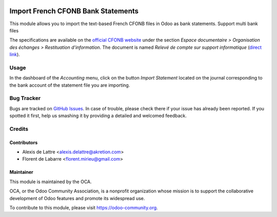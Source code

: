 .. image:: https://img.shields.io/badge/licence-AGPL--3-blue.svg
   :target: http://www.gnu.org/licenses/agpl-3.0-standalone.html
   :alt: License: AGPL-3

===================================
Import French CFONB Bank Statements
===================================

This module allows you to import the text-based French
CFONB files in Odoo as bank statements.
Support multi bank files

The specifications are available on the `official CFONB website <http://www.cfonb.org>`_ under the section *Espace documentaire > Organisation des échanges > Restituation d'information*. The document is named *Relevé de compte sur support informatique* (`direct link <http://www.cfonb.org/fichiers/20130612113947_7_4_Releve_de_Compte_sur_support_informatique_2004_07.pdf>`_).

Usage
=====

In the dashboard of the *Accounting* menu, click on the button *Import Statement* located on the journal corresponding to the bank account of the statement file you are importing.

.. image:: https://odoo-community.org/website/image/ir.attachment/5784_f2813bd/datas
   :alt: Try me on Runbot
   :target: https://runbot.odoo-community.org/runbot/121/11.0

Bug Tracker
===========

Bugs are tracked on `GitHub Issues
<https://github.com/OCA/l10n-france/issues>`_. In case of trouble, please
check there if your issue has already been reported. If you spotted it first,
help us smashing it by providing a detailed and welcomed feedback.

Credits
=======

Contributors
------------

* Alexis de Lattre <alexis.delattre@akretion.com>
* Florent de Labarre <florent.mirieu@gmail.com>

Maintainer
----------

.. image:: https://odoo-community.org/logo.png
   :alt: Odoo Community Association
   :target: https://odoo-community.org

This module is maintained by the OCA.

OCA, or the Odoo Community Association, is a nonprofit organization whose
mission is to support the collaborative development of Odoo features and
promote its widespread use.

To contribute to this module, please visit https://odoo-community.org.

